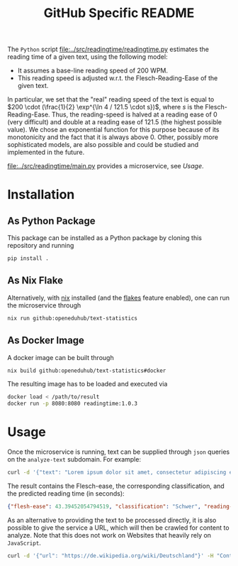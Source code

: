 #+title: GitHub Specific README

The ~Python~ script [[file:../src/readingtime/readingtime.py]] estimates the reading time of a given text, using the following model:
- It assumes a base-line reading speed of 200 WPM.
- This reading speed is adjusted w.r.t. the Flesch-Reading-Ease of the given text.

In particular, we set that the "real" reading speed of the text is equal to $200 \cdot (\frac{1}{2} \exp^{\ln 4 / 121.5 \cdot s})$, where $s$ is the Flesch-Reading-Ease.
Thus, the reading-speed is halved at a reading ease of $0$ (very difficult) and double at a reading ease of $121.5$ (the highest possible value).
We chose an exponential function for this purpose because of its monotonicity and the fact that it is always above 0.
Other, possibly more sophisticated models, are also possible and could be studied and implemented in the future.

[[file:../src/readingtime/main.py]] provides a microservice, see [[Usage]].

* Installation
** As Python Package
This package can be installed as a Python package by cloning this repository and running
#+begin_src sh
pip install .
#+end_src

** As Nix Flake
Alternatively, with [[https://nixos.org/][nix]] installed (and the [[https://nixos.wiki/wiki/Flakes#Enable_flakes][flakes]] feature enabled), one can run the microservice through
#+begin_src sh
nix run github:openeduhub/text-statistics
#+end_src

** As Docker Image
A docker image can be built through
#+begin_src sh
nix build github:openeduhub/text-statistics#docker
#+end_src
The resulting image has to be loaded and executed via
#+begin_src sh
docker load < /path/to/result
docker run -p 8080:8080 readingtime:1.0.3
#+end_src

* Usage
Once the microservice is running, text can be supplied through ~json~ queries on the =analyze-text= subdomain.
For example:
#+begin_src sh
curl -d '{"text": "Lorem ipsum dolor sit amet, consectetur adipiscing elit, sed do eiusmod tempor incididunt ut labore et dolore magna aliqua. Ut enim ad minim veniam, quis nostrud exercitation ullamco laboris nisi ut aliquip ex ea commodo consequat. Duis aute irure dolor in reprehenderit in voluptate velit esse cillum dolore eu fugiat nulla pariatur. Excepteur sint occaecat cupidatat non proident, sunt in culpa qui officia deserunt mollit anim id est laborum. This is another sentence."}' -H "Content-Type: application/json" -X POST localhost:8080/analyze-text
#+end_src

The result contains the Flesch-ease, the corresponding classification, and the predicted reading time (in seconds):
#+begin_src json
{"flesh-ease": 43.39452054794519, "classification": "Schwer", "reading-time": 29.987166756508653}
#+end_src

As an alternative to providing the text to be processed directly, it is also possible to give the service a URL, which will then be crawled for content to analyze. Note that this does not work on Websites that heavily rely on ~JavaScript~.
#+begin_src sh
curl -d '{"url": "https://de.wikipedia.org/wiki/Deutschland"}' -H "Content-Type: application/json" -X POST localhost:8080/analyze-text
#+end_src
